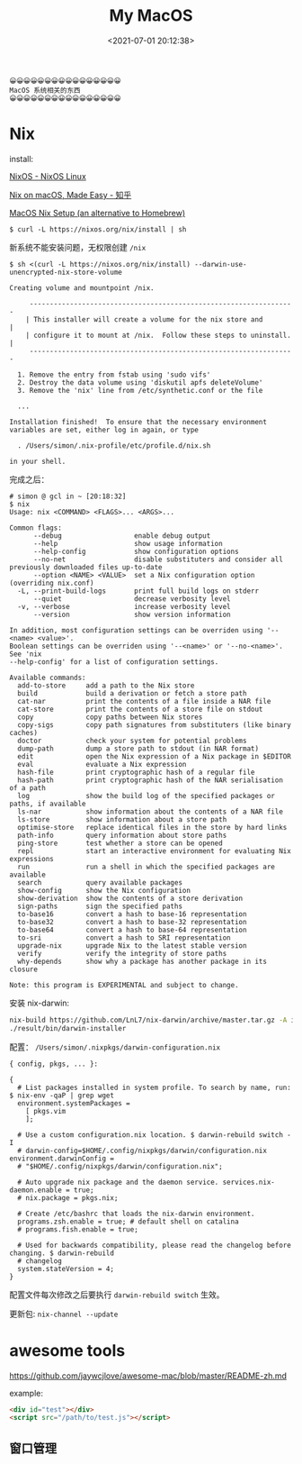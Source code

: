 #+TITLE: My MacOS
#+DATE: <2021-07-01 20:12:38>
#+TAGS[]: macos
#+CATEGORIES[]: macos
#+LANGUAGE: zh-cn
#+STARTUP: indent

#+begin_example
😀😀😀😀😀😀😀😀😀😀😀😀😀😀😀😀
MacOS 系统相关的东西
😀😀😀😀😀😀😀😀😀😀😀😀😀😀😀😀
#+end_example

#+begin_export html
<script src="/js/utils.js"></script>
<script src="/js/vue/vue-next.js"></script>
<script>
insertCssLink("https://unpkg.com/element-plus/lib/theme-chalk/index.css");
insertCssLink("/js/vue/css/awesome.css");
</script>
<script src="https://unpkg.com/element-plus/lib/index.full.js"></script>
<script src="/js/vue/awesome/common.js"></script>
#+end_export

* Nix

install:

[[https://nixos.org/][NixOS - NixOS Linux]]

[[https://zhuanlan.zhihu.com/p/88886592][Nix on macOS, Made Easy - 知乎]]

[[https://wickedchicken.github.io/post/macos-nix-setup/][MacOS Nix Setup (an alternative to Homebrew)]]

~$ curl -L https://nixos.org/nix/install | sh~

新系统不能安装问题，无权限创建 ~/nix~

~$ sh <(curl -L https://nixos.org/nix/install) --darwin-use-unencrypted-nix-store-volume~

#+begin_example
Creating volume and mountpoint /nix.

     ------------------------------------------------------------------
    | This installer will create a volume for the nix store and        |
    | configure it to mount at /nix.  Follow these steps to uninstall. |
     ------------------------------------------------------------------

  1. Remove the entry from fstab using 'sudo vifs'
  2. Destroy the data volume using 'diskutil apfs deleteVolume'
  3. Remove the 'nix' line from /etc/synthetic.conf or the file

  ...

Installation finished!  To ensure that the necessary environment
variables are set, either log in again, or type

  . /Users/simon/.nix-profile/etc/profile.d/nix.sh

in your shell.
#+end_example

完成之后：

#+begin_example
# simon @ gcl in ~ [20:18:32]
$ nix
Usage: nix <COMMAND> <FLAGS>... <ARGS>...

Common flags:
      --debug                  enable debug output
      --help                   show usage information
      --help-config            show configuration options
      --no-net                 disable substituters and consider all previously downloaded files up-to-date
      --option <NAME> <VALUE>  set a Nix configuration option (overriding nix.conf)
  -L, --print-build-logs       print full build logs on stderr
      --quiet                  decrease verbosity level
  -v, --verbose                increase verbosity level
      --version                show version information

In addition, most configuration settings can be overriden using '--<name> <value>'.
Boolean settings can be overriden using '--<name>' or '--no-<name>'. See 'nix
--help-config' for a list of configuration settings.

Available commands:
  add-to-store     add a path to the Nix store
  build            build a derivation or fetch a store path
  cat-nar          print the contents of a file inside a NAR file
  cat-store        print the contents of a store file on stdout
  copy             copy paths between Nix stores
  copy-sigs        copy path signatures from substituters (like binary caches)
  doctor           check your system for potential problems
  dump-path        dump a store path to stdout (in NAR format)
  edit             open the Nix expression of a Nix package in $EDITOR
  eval             evaluate a Nix expression
  hash-file        print cryptographic hash of a regular file
  hash-path        print cryptographic hash of the NAR serialisation of a path
  log              show the build log of the specified packages or paths, if available
  ls-nar           show information about the contents of a NAR file
  ls-store         show information about a store path
  optimise-store   replace identical files in the store by hard links
  path-info        query information about store paths
  ping-store       test whether a store can be opened
  repl             start an interactive environment for evaluating Nix expressions
  run              run a shell in which the specified packages are available
  search           query available packages
  show-config      show the Nix configuration
  show-derivation  show the contents of a store derivation
  sign-paths       sign the specified paths
  to-base16        convert a hash to base-16 representation
  to-base32        convert a hash to base-32 representation
  to-base64        convert a hash to base-64 representation
  to-sri           convert a hash to SRI representation
  upgrade-nix      upgrade Nix to the latest stable version
  verify           verify the integrity of store paths
  why-depends      show why a package has another package in its closure

Note: this program is EXPERIMENTAL and subject to change.
#+end_example

安装 nix-darwin:

#+begin_src bash
nix-build https://github.com/LnL7/nix-darwin/archive/master.tar.gz -A installer
./result/bin/darwin-installer
#+end_src

配置： ~/Users/simon/.nixpkgs/darwin-configuration.nix~

#+begin_example
{ config, pkgs, ... }:

{
  # List packages installed in system profile. To search by name, run: $ nix-env -qaP | grep wget
  environment.systemPackages =
    [ pkgs.vim
    ];

  # Use a custom configuration.nix location. $ darwin-rebuild switch -I
  # darwin-config=$HOME/.config/nixpkgs/darwin/configuration.nix environment.darwinConfig =
  # "$HOME/.config/nixpkgs/darwin/configuration.nix";

  # Auto upgrade nix package and the daemon service. services.nix-daemon.enable = true;
  # nix.package = pkgs.nix;

  # Create /etc/bashrc that loads the nix-darwin environment.
  programs.zsh.enable = true; # default shell on catalina
  # programs.fish.enable = true;

  # Used for backwards compatibility, please read the changelog before changing. $ darwin-rebuild
  # changelog
  system.stateVersion = 4;
}
#+end_example

配置文件每次修改之后要执行 ~darwin-rebuild switch~ 生效。

更新包: ~nix-channel --update~
* awesome tools

https://github.com/jaywcjlove/awesome-mac/blob/master/README-zh.md

example:
#+begin_src html
<div id="test"></div>
<script src="/path/to/test.js"></script>
#+end_src

** 窗口管理

#+begin_export html
<div id="mac-window"></div>
<script src="/js/vue/awesome/mac-window.js"></script>
#+end_export
